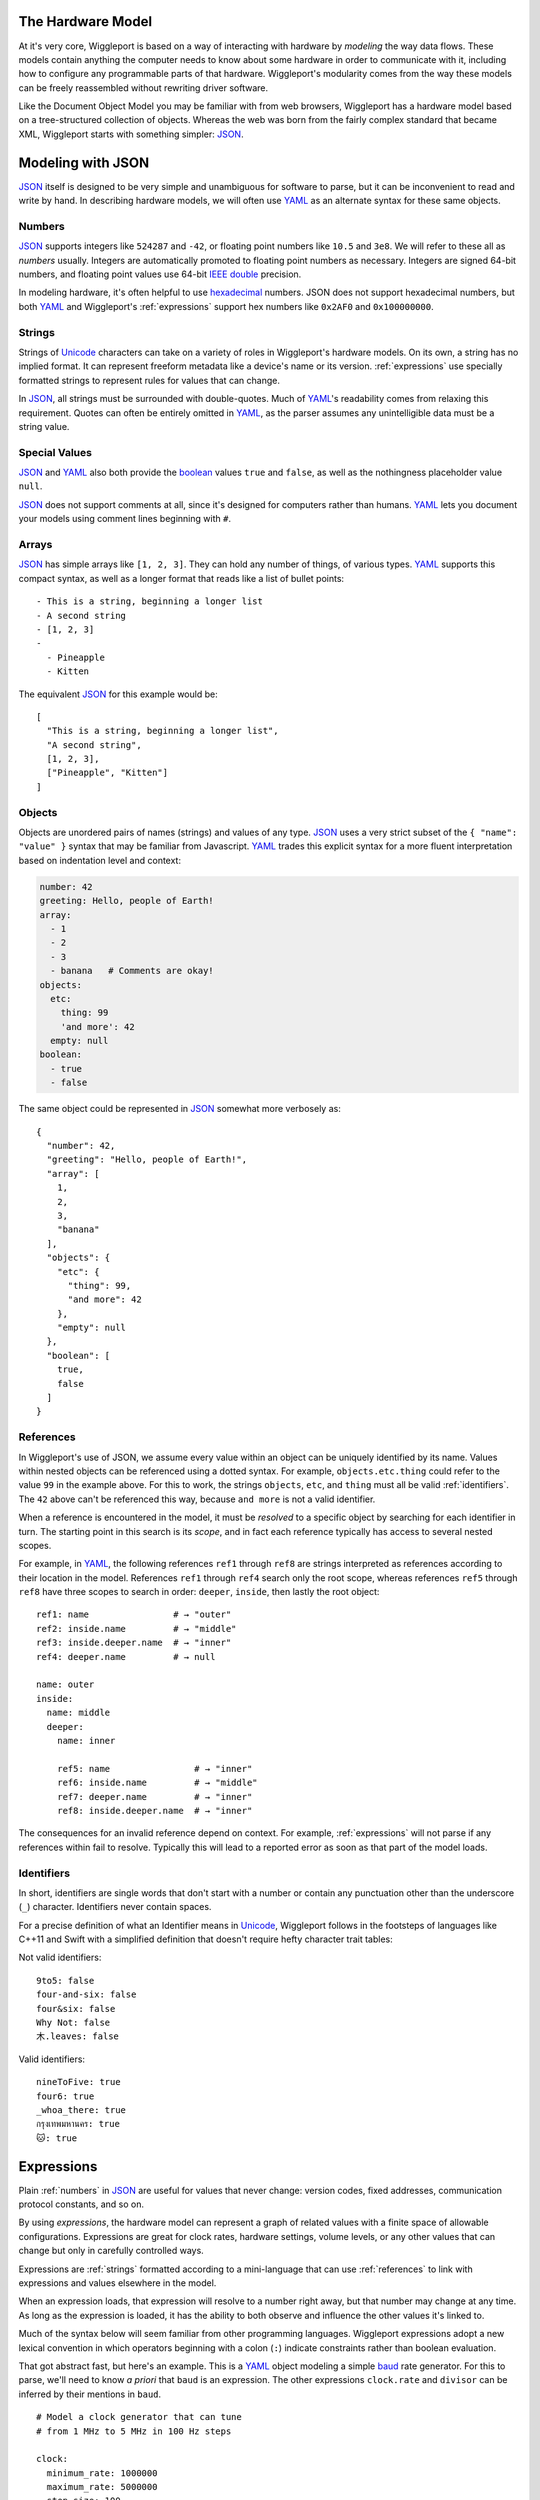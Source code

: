 .. default-role:: literal
.. _hardware-model:

The Hardware Model
==================

At it's very core, Wiggleport is based on a way of interacting with hardware by *modeling* the way data flows. These models contain anything the computer needs to know about some hardware in order to communicate with it, including how to configure any programmable parts of that hardware. Wiggleport's modularity comes from the way these models can be freely reassembled without rewriting driver software.

Like the Document Object Model you may be familiar with from web browsers, Wiggleport has a hardware model based on a tree-structured collection of objects. Whereas the web was born from the fairly complex standard that became XML, Wiggleport starts with something simpler: JSON_.


.. _modeling-with-json:

Modeling with JSON
==================

JSON_ itself is designed to be very simple and unambiguous for software to parse, but it can be inconvenient to read and write by hand. In describing hardware models, we will often use YAML_ as an alternate syntax for these same objects.


.. _numbers:

Numbers
-------

.. highlight:: json

JSON_ supports integers like ``524287`` and ``-42``, or floating point numbers like ``10.5`` and ``3e8``.  We will refer to these all as *numbers* usually. Integers are automatically promoted to floating point numbers as necessary. Integers are signed 64-bit numbers, and floating point values use 64-bit `IEEE double`_ precision.

.. highlight:: yaml

In modeling hardware, it's often helpful to use hexadecimal_ numbers. JSON does not support hexadecimal numbers, but both YAML_ and Wiggleport's :ref:`expressions` support hex numbers like ``0x2AF0`` and ``0x100000000``.


.. _strings:

Strings
-------

Strings of Unicode_ characters can take on a variety of roles in Wiggleport's hardware models. On its own, a string has no implied format. It can represent freeform metadata like a device's name or its version. :ref:`expressions` use specially formatted strings to represent rules for values that can change.

In JSON_, all strings must be surrounded with double-quotes. Much of YAML_'s readability comes from relaxing this requirement. Quotes can often be entirely omitted in YAML_, as the parser assumes any unintelligible data must be a string value.


.. _special-values:

Special Values
--------------

.. highlight:: json

JSON_ and YAML_ also both provide the boolean_ values ``true`` and ``false``, as well as the nothingness placeholder value ``null``.

.. _boolean: https://en.wikipedia.org/wiki/Boolean_algebra

.. highlight:: yaml

JSON_ does not support comments at all, since it's designed for computers rather than humans.
YAML_ lets you document your models using comment lines beginning with ``#``.


.. _arrays:

Arrays
------

.. highlight:: yaml

JSON_ has simple arrays like ``[1, 2, 3]``. They can hold any number of things, of various types.
YAML_ supports this compact syntax, as well as a longer format that reads like a list of bullet points::

  - This is a string, beginning a longer list
  - A second string
  - [1, 2, 3]
  -
    - Pineapple
    - Kitten

.. highlight:: json

The equivalent JSON_ for this example would be::

  [
    "This is a string, beginning a longer list",
    "A second string",
    [1, 2, 3],
    ["Pineapple", "Kitten"]
  ]


.. _objects:

Objects
-------

.. highlight:: json

Objects are unordered pairs of names (strings) and values of any type. JSON_ uses a very strict subset of the ``{ "name": "value" }`` syntax that may be familiar from Javascript. YAML_ trades this explicit syntax for a more fluent interpretation based on indentation level and context:

.. code-block:: yaml

  number: 42
  greeting: Hello, people of Earth!
  array:
    - 1
    - 2
    - 3
    - banana   # Comments are okay!
  objects:
    etc:
      thing: 99
      'and more': 42
    empty: null
  boolean:
    - true
    - false

The same object could be represented in JSON_ somewhat more verbosely as::

  {
    "number": 42,
    "greeting": "Hello, people of Earth!",
    "array": [
      1,
      2,
      3,
      "banana"
    ],
    "objects": {
      "etc": {
        "thing": 99,
        "and more": 42
      },
      "empty": null
    },
    "boolean": [
      true,
      false
    ]
  }


.. _references:

References
----------

.. highlight:: yaml

In Wiggleport's use of JSON, we assume every value within an object can be uniquely identified by its name. Values within nested objects can be referenced using a dotted syntax. For example, `objects.etc.thing` could refer to the value ``99`` in the example above. For this to work, the strings `objects`, `etc`, and `thing` must all be valid :ref:`identifiers`. The ``42`` above can't be referenced this way, because `and more` is not a valid identifier.

.. productionlist::
  reference: `identifier` ("." `identifier`)*

When a reference is encountered in the model, it must be *resolved* to a specific object by searching for each identifier in turn. The starting point in this search is its *scope*, and in fact each reference typically has access to several nested scopes.

For example, in YAML_, the following references `ref1` through `ref8` are strings interpreted as references according to their location in the model. References `ref1` through `ref4` search only the root scope, whereas references `ref5` through `ref8` have three scopes to search in order: `deeper`, `inside`, then lastly the root object::

  ref1: name                # → "outer"
  ref2: inside.name         # → "middle"
  ref3: inside.deeper.name  # → "inner"
  ref4: deeper.name         # → null

  name: outer
  inside:
    name: middle
    deeper:
      name: inner

      ref5: name                # → "inner"
      ref6: inside.name         # → "middle"
      ref7: deeper.name         # → "inner"
      ref8: inside.deeper.name  # → "inner"

The consequences for an invalid reference depend on context. For example, :ref:`expressions` will not parse if any references within fail to resolve. Typically this will lead to a reported error as soon as that part of the model loads.


.. _identifiers:

Identifiers
-----------

.. highlight:: yaml

In short, identifiers are single words that don't start with a number or contain any punctuation other than the underscore (`_`) character. Identifiers never contain spaces.

For a precise definition of what an Identifier means in Unicode_, Wiggleport follows in the footsteps of languages like C++11 and Swift with a simplified definition that doesn't require hefty character trait tables:

.. productionlist::
  identifier: `id_start` `id_continue`*
  id_start: a-z | A-Z | "_" |
          : U+00A8 | U+00AA | U+00AD | U+00AF |
          : U+00B2–U+00B5 | U+00B7–U+00BA |
          : U+00BC–U+00BE | U+00C0–U+00D6 |
          : U+00D8–U+00F6 | U+00F8–U+00FF |
          : U+0100–U+02FF | U+0370–U+167F |
          : U+1681–U+180D | U+180F–U+1DBF |
          : U+1E00–U+1FFF | U+200B–U+200D |
          : U+202A–U+202E | U+203F–U+2040 | U+2054 |
          : U+2060–U+206F | U+2070–U+20CF |
          : U+2100–U+218F | U+2460–U+24FF |
          : U+2776–U+2793 | U+2C00–U+2DFF |
          : U+2E80–U+2FFF | U+3004–U+3007 |
          : U+3021–U+302F | U+3031–U+303F |
          : U+3040–U+D7FF | U+F900–U+FD3D |
          : U+FD40–U+FDCF | U+FDF0–U+FE1F |
          : U+FE30–U+FE44 | U+FE47–U+FFFD |
          : U+10000–U+1FFFD | U+20000–U+2FFFD |
          : U+30000–U+3FFFD | U+40000–U+4FFFD |
          : U+50000–U+5FFFD | U+60000–U+6FFFD |
          : U+70000–U+7FFFD | U+80000–U+8FFFD |
          : U+90000–U+9FFFD | U+A0000–U+AFFFD |
          : U+B0000–U+BFFFD | U+C0000–U+CFFFD |
          : U+D0000–U+DFFFD | U+E0000–U+EFFFD
  id_continue: `id_start` | 0-9 |
             : U+0300–U+036F | U+1DC0–U+1DFF |
             : U+20D0–U+20FF | U+FE20–U+FE2F

Not valid identifiers::

  9to5: false
  four-and-six: false
  four&six: false
  Why Not: false
  木.leaves: false

Valid identifiers::

  nineToFive: true
  four6: true
  _whoa_there: true
  กรุงเทพมหานคร: true
  🐱: true


.. _expressions:

Expressions
===========

.. highlight:: yaml

Plain :ref:`numbers` in JSON_ are useful for values that never change: version codes, fixed addresses, communication protocol constants, and so on.

By using *expressions*, the hardware model can represent a graph of related values with a finite space of allowable configurations. Expressions are great for clock rates, hardware settings, volume levels, or any other values that can change but only in carefully controlled ways.

Expressions are :ref:`strings` formatted according to a mini-language that can use :ref:`references` to link with expressions and values elsewhere in the model.

When an expression loads, that expression will resolve to a number right away, but that number may change at any time. As long as the expression is loaded, it has the ability to both observe and influence the other values it's linked to.

Much of the syntax below will seem familiar from other programming languages. Wiggleport expressions adopt a new lexical convention in which operators beginning with a colon (`:`) indicate constraints rather than boolean evaluation.

That got abstract fast, but here's an example. This is a YAML_ object modeling a simple baud_ rate generator. For this to parse, we'll need to know *a priori* that `baud` is an expression. The other expressions `clock.rate` and `divisor` can be inferred by their mentions in `baud`. ::

  # Model a clock generator that can tune
  # from 1 MHz to 5 MHz in 100 Hz steps

  clock:
    minimum_rate: 1000000
    maximum_rate: 5000000
    step_size: 100
    rate: (step_size * :int) :>= minimum_rate :<= maximum_rate

  # The divisor is an integer between 1 and 255, with no default

  divisor: :int :> 0 :< 0x100

  # Here the baud rate itself is calculated, and we set the default.
  # When this model loads, it will solve for the best configuration
  # to approximate 19200 baud.

  baud: clock.rate / divisor :~ 19200

To understand expressions in detail, the following sections will describe in detail the different terms allowed within an expression string.

.. productionlist::
  expression: `reference` | `number` | `variable` | `enclosure`
  enclosure: "(" `expression` ")" |
           : `unary_operator` `expression` |
           : `expression` `binary_operator` `expression` |
           : `expression` "?" `expression` ":" `expression`

Every expression and subexpression can be evaluated to a number. Just like with JSON_ :ref:`numbers`, the internal storage can be either 64-bit signed integer or 64-bit `IEEE double`_ precision floating point. Promotion from integer to floating point happens as needed during arithmetic operations.


.. _constant-values:

Constant Values
---------------

.. highlight:: yaml

.. productionlist::
  number: `decimal_integer` | `hex_integer` |
        : `octal_integer` | `binary_integer` |
        : `real_number`

The simplest expression is a *constant*, serving the same function as plain JSON :ref:`numbers`. These values can be relied on to never change unless that part of the model is reloaded. Each numeric constant in an expression may use decimal, hexadecimal, octal, binary, or floating point notations.

.. productionlist::
  digit_separator: "_"?

In numeric constants, underscore characters may be used to visually separate digits.

.. productionlist::
  negative_prefix: "-"?
  decimal_integer: `negative_prefix` 1-9 ( `digit_separator` 0-9 )*

Examples::

  42
  -100_000
  1_2_300

.. productionlist::
  hex_prefix: "0x" | "0X"
  hex_digit: 0-9 | a-f | A-F
  hex_integer: `negative_prefix` `hex_prefix` `hex_digit` ( `digit_separator` `hex_digit` )*

Examples::

  0x4a42_0D9C_9944abcd
  0X4
  -0x2000

.. productionlist::
  octal_integer: `negative_prefix` "0" ( `digit_separator` 0-7 )*

Examples::

  0
  0477
  -010

.. productionlist::
  binary_prefix: "0b" | "0B"
  binary_integer: `negative_prefix` `binary_prefix` 0-1 ( `digit_separator` 0-1 )*

Examples::

  0b01010101
  -0B100
  0b1101_0111_10000000_11111110

.. productionlist::
  exponent_prefix: "e" | "E"
  sign: "+" | "-"
  digits: 0-9 ( `digit_separator` 0-9 )*
  real_exponent: `exponent_prefix` `sign`? `digits`
  real_mantissa: `negative_prefix` `digits`? "." `digits` |
               : `negative_prefix` `digits` "."
  real_number: `real_mantissa` `real_exponent`? |
             : `decimal_integer` `real_exponent`

Examples::

  10.
  .5
  0.550_291
  100_421.5
  1e200
  5.2e1_5


.. _expression-refs:

Expression References
---------------------

When the expression parser encounters something that looks like a :token:`reference`, it will immediately resolve that reference to a specific JSON_ object in the model. After this point, the reference remains intact as long as both involved expressions are loaded into the model.

If the reference cannot be resolved, or it resolves to something other than a number or a valid expression string, this will cause an error immediately.

.. highlight:: yaml

Example constants and references, in a YAML_ object::

  sample_constants:
    just_a_string: This will not be parsed as an expression

    the_answer: 42
    physics:
      speed_of_light: 2.99792e8

  sample_refs:
    # References can be arbitrarily deep, so long as the
    # final target is a number or expression.

    my_speed: sample_constants.physics.speed_of_light

    # This is parsed as an expression if and only if
    # "still_the_same_answer" below is an expression.

    also_the_answer: sample_constants.the_answer

    # This will evaluate to a constant "42"

    still_the_same_answer: also_the_answer


.. _arithmetic-opers:

Arithmetic Operators
--------------------

Expressions can be new values computed from multiple existing values, using many of the same unary and binary operators you may know from other programming languages. Each of these expressions sets up a *data flow*, where changes to the inputs will automatically cause an observable change in the expression's result.

+------------+------------------------+------------------+-------------------+-----------------+
| Precedence | Description            | Operator         | Operand Type(s)   | Result Type     |
+============+========================+==================+===================+=================+
| 1          | Negate                 | `-a`             | Integer / Real    | Integer / Real  |
+------------+------------------------+------------------+-------------------+-----------------+
|            | Bitwise Complement     | `~a`             | Integer           | Integer         |
|            | [#cpl]_                |                  |                   |                 |
+------------+------------------------+------------------+-------------------+-----------------+
|            | Logical Inverse        | `!a`             | Integer / Real    | 0 or 1          |
+------------+------------------------+------------------+-------------------+-----------------+
| 2          | Exponentiate           | `a ** b`         | Integers / Reals  | Integer / Real  |
+------------+------------------------+------------------+-------------------+-----------------+
| 3          | Multiply               | `a * b`          | Integers / Reals  | Integer / Real  |
+------------+------------------------+------------------+-------------------+-----------------+
|            | Divide                 | `a / b`          | Integers / Reals  | Real            |
+------------+------------------------+------------------+-------------------+-----------------+
|            | Integer Divide         | `a // b`         | Integers / Reals  | Integer         |
+------------+------------------------+------------------+-------------------+-----------------+
|            | Modulo [#mod]_         | `a % b`          | Integers / Reals  | Integer / Real  |
+------------+------------------------+------------------+-------------------+-----------------+
|            | Divisor Modulo [#rem]_ | `a %% b`         | Integers / Reals  | Integer / Real  |
+------------+------------------------+------------------+-------------------+-----------------+
| 4          | Add                    | `a + b`          | Integers / Reals  | Integer / Real  |
+------------+------------------------+------------------+-------------------+-----------------+
|            | Subtract               | `a - b`          | Integers / Reals  | Integer / Real  |
+------------+------------------------+------------------+-------------------+-----------------+
| 5          | Left Shift             | `a << b`         | Integers          | Integer         |
+------------+------------------------+------------------+-------------------+-----------------+
|            | Right Shift            | `a >> b`         | Integers          | Integer         |
+------------+------------------------+------------------+-------------------+-----------------+
| 6          | Less Than              | `a < b`          | Integers / Reals  | 0 or 1          |
+------------+------------------------+------------------+-------------------+-----------------+
|            | Less Than or Equal     | `a <= b`         | Integers / Reals  | 0 or 1          |
+------------+------------------------+------------------+-------------------+-----------------+
|            | Greater Than           | `a > b`          | Integers / Reals  | 0 or 1          |
+------------+------------------------+------------------+-------------------+-----------------+
|            | Greater Than or Equal  | `a >= b`         | Integers / Reals  | 0 or 1          |
+------------+------------------------+------------------+-------------------+-----------------+
| 7          | Equality Test          | `a == b`         | Integers / Reals  | 0 or 1          |
+------------+------------------------+------------------+-------------------+-----------------+
|            | Inequality Test        | `a != b`         | Integers / Reals  | 0 or 1          |
+------------+------------------------+------------------+-------------------+-----------------+
| 8          | Bitwise AND            | `a & b`          | Integers          | Integer         |
+------------+------------------------+------------------+-------------------+-----------------+
| 9          | Bitwise XOR            | `a ^ b`          | Integers          | Integer         |
+------------+------------------------+------------------+-------------------+-----------------+
| 10         | Bitwise OR             | `a | b`          | Integers          | Integer         |
+------------+------------------------+------------------+-------------------+-----------------+
| 11         | Logical AND            | `a && b`         | Integers          | 0 or 1          |
+------------+------------------------+------------------+-------------------+-----------------+
| 12         | Logical OR             | `a || b`         | Integers          | 0 or 1          |
+------------+------------------------+------------------+-------------------+-----------------+
| 13         | Conditional [#cond]_   | `a ? b : c`      | Integers / Reals  | Integer / Real  |
+------------+------------------------+------------------+-------------------+-----------------+
| 14         | Comma [#comma]_        | `a, b`           | Integers / Reals  | Integer / Real  |
+------------+------------------------+------------------+-------------------+-----------------+

.. [#cpl] Bitwise complement `~a` is equivalent to `a ^ 0xFFFF_FFFF_FFFF_FFFF`.
.. [#mod] The result in Modulo takes the sign of `a`.
.. [#rem] The result in Divisor Modulo takes the sign of `b`.
.. [#cond] The ternary_ conditional `a ? b : c` evaluates `a`, choosing to return `b` if nonzero and `c` if zero.
.. [#comma] The comma operator `a, b` evaluates both expressions, but keeps only value `b`. The expression `a` may still contribute by including expression references or constraints.


.. _constraint-opers:

Constraint Operators
--------------------

Wiggleport uses a system of *constraints* for modeling the relationship between hardware capabilities and requirements. Operators and keywords beginning with a colon (`:`) are related to constraints.

The constraint solver might support new basic types in the future, but right now we're focused on hardware with discrete configuration states. Our basic *variable* type is an integer:

.. productionlist::
  variable: ":int"

Variables have no default value and no specific range of valid values. Potential and current values for each variable will be determined based on the network of expressions attached to that variable. All of the :ref:`arithmetic-opers` work on variables, as well as a new category of constraint operators:

+------------+------------------------------------+---------------+----------------------+--------+
| Precedence | Description                        | Operator      | Operand Type(s)      | Value  |
+============+====================================+===============+======================+========+
| 15         | Constrain to Less Than             | `a :< b`      | Ints / Reals / Vars  | `a`    |
+------------+------------------------------------+---------------+----------------------+--------+
|            | Constrain to Less Than or Equal    | `a :<= b`     | Ints / Reals / Vars  | `a`    |
+------------+------------------------------------+---------------+----------------------+--------+
|            | Constrain to Greater Than          | `a :> b`      | Ints / Reals / Vars  | `a`    |
+------------+------------------------------------+---------------+----------------------+--------+
|            | Constrain to Greater Than or Equal | `a :>= b`     | Ints / Reals / Vars  | `a`    |
+------------+------------------------------------+---------------+----------------------+--------+
|            | Constrain to Equality              | `a := b`      | Ints / Reals / Vars  | `a`    |
+------------+------------------------------------+---------------+----------------------+--------+
|            | Weak Equality Constraint [#weak]_  | `a :~ b`      | Ints / Reals / Vars  | `a`    |
+------------+------------------------------------+---------------+----------------------+--------+

.. [#weak] Weak constraints do not require exact equality, and they will yield to a strong equality constraint or a conflicting inequality. The weak constraint operator is useful for specifying a default or nominal value.

Conflicts in strong constraints are disallowed entirely. If a model can't meet all constraints, it will be unable to load. Changes will be prohibited if they violate any constraints irreconcilably.

If multiple weak constraints apply to the same variable, they will be prioritized by their distance from this variable in the expression graph. Weak constraints farther from a variable can override weak constraints closer to the same variable.

Examples::

  # Yea, lets have some


Stream Objects
==============

Whereas values are passive unless they're referenced somehow, streams are objects that will be constructed automatically when a model loads. Wiggleport adopts a convention in JSON that a key beginning with "@" signifies that an object will be created when the corresponding part of the model loads.

In the abstract, a stream is an interface for flowing data. Data come packaged as *items* of a fixed or variable size in bits, at either a fixed or variable rate. Concretely, this interface may be backed either by a *buffer* or by a *pattern*.


Buffer Streams
--------------

A thing made of memory! Shared memory even.


Pattern Streams
---------------

State machines, yo.

.. _ternary: https://en.wikipedia.org/wiki/Ternary_operation
.. _baud: https://en.wikipedia.org/wiki/Baud
.. _IEEE double: https://en.wikipedia.org/wiki/Double-precision_floating-point_format
.. _JSON: http://json.org
.. _YAML: http://yaml.org
.. _hexadecimal: https://en.wikipedia.org/wiki/Hexadecimal
.. _Unicode: https://en.wikipedia.org/wiki/Unicode

